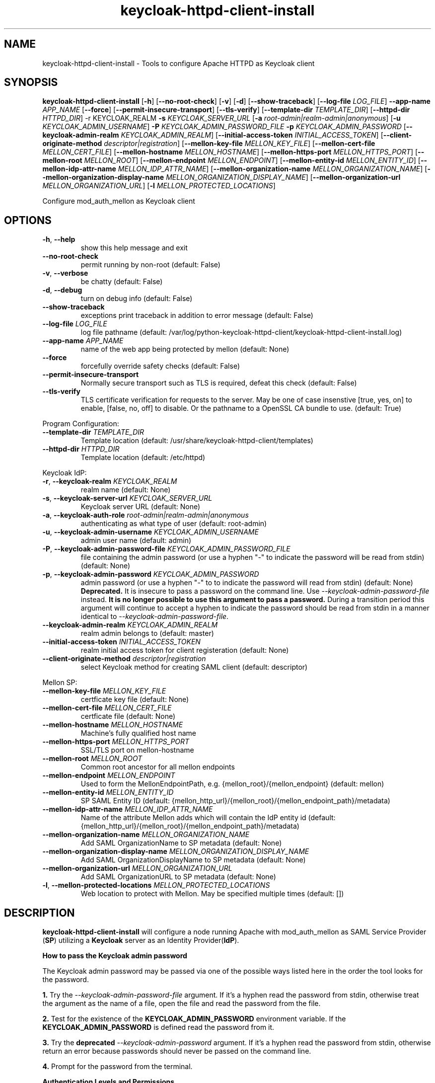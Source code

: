 .TH keycloak-httpd-client-install 1

.SH NAME
keycloak-httpd-client-install \-
Tools to configure Apache HTTPD as Keycloak client

.SH SYNOPSIS
.B keycloak-httpd-client-install
[\fB\-h\fR]
[\fB\-\-no\-root\-check\fR]
[\fB\-v\fR]
[\fB\-d\fR]
[\fB\-\-show\-traceback\fR]
[\fB\-\-log\-file\fR \fILOG_FILE\fR]
\fB\-\-app\-name\fR \fIAPP_NAME\fR
[\fB\-\-force\fR]
[\fB\-\-permit\-insecure\-transport\fR]
[\fB\-\-tls\-verify\fR]
[\fB\-\-template\-dir\fR \fITEMPLATE_DIR\fR]
[\fB\-\-httpd\-dir\fR \fIHTTPD_DIR\fR] \-r KEYCLOAK_REALM
\fB\-s\fR \fIKEYCLOAK_SERVER_URL\fR
[\fB\-a\fR \fIroot\-admin|realm\-admin|anonymous\fR]
[\fB\-u\fR \fIKEYCLOAK_ADMIN_USERNAME\fR]
\fB\-P\fR \fIKEYCLOAK_ADMIN_PASSWORD_FILE\fR
\fB\-p\fR \fIKEYCLOAK_ADMIN_PASSWORD\fR
[\fB\-\-keycloak\-admin\-realm\fR \fIKEYCLOAK_ADMIN_REALM\fR]
[\fB\-\-initial\-access\-token\fR \fIINITIAL_ACCESS_TOKEN\fR]
[\fB\-\-client\-originate\-method\fR \fIdescriptor|registration\fR]
[\fB\-\-mellon\-key\-file\fR \fIMELLON_KEY_FILE\fR]
[\fB\-\-mellon\-cert\-file\fR \fIMELLON_CERT_FILE\fR]
[\fB\-\-mellon\-hostname\fR \fIMELLON_HOSTNAME\fR]
[\fB\-\-mellon\-https-port\fR \fIMELLON_HTTPS_PORT\fR]
[\fB\-\-mellon\-root\fR \fIMELLON_ROOT\fR]
[\fB\-\-mellon\-endpoint\fR \fIMELLON_ENDPOINT\fR]
[\fB\-\-mellon\-entity\-id\fR \fIMELLON_ENTITY_ID\fR]
[\fB\-\-mellon\-idp\-attr\-name\fR \fIMELLON_IDP_ATTR_NAME\fR]
[\fB\-\-mellon\-organization\-name\fR \fIMELLON_ORGANIZATION_NAME\fR]
[\fB\-\-mellon\-organization\-display\-name\fR \fIMELLON_ORGANIZATION_DISPLAY_NAME\fR]
[\fB\-\-mellon\-organization\-url\fR \fIMELLON_ORGANIZATION_URL\fR]
[\fB\-l\fR \fIMELLON_PROTECTED_LOCATIONS\fR]

Configure mod_auth_mellon as Keycloak client

.SH OPTIONS
.TP
.BR \-h ", " \-\-help
show this help message and exit
.TP
.BR \-\-no\-root\-check
permit running by non\-root
(default: False)
.TP
.BR \-v ", " \-\-verbose
be chatty
(default: False)
.TP
.BR \-d ", " \-\-debug
turn on debug info
(default: False)
.TP
.BR \-\-show\-traceback
exceptions print traceback in addition to error message
(default: False)
.TP
.BR \-\-log\-file " " \fILOG_FILE\fR
log file pathname
(default: /var/log/python\-keycloak\-httpd\-client/keycloak\-httpd\-client\-install.log)
.TP
.BR \-\-app\-name " " \fIAPP_NAME\fR
name of the web app being protected by mellon
(default: None)
.TP
.BR  \-\-force
forcefully override safety checks
(default: False)
.TP
.BR \-\-permit\-insecure\-transport
Normally secure transport such as TLS is required,
defeat this check
(default: False)
.TP
.BR \-\-tls\-verify
TLS certificate verification for requests to the server. May be one of
case insenstive [true, yes, on] to enable, [false, no, off] to
disable. Or the pathname to a OpenSSL CA bundle to use.
(default: True)

.PP
Program Configuration:

.TP
.BR \-\-template\-dir " " \fITEMPLATE_DIR\fR
Template location
(default: /usr/share/keycloak\-httpd\-client/templates)
.TP
.BR \-\-httpd\-dir " " \fIHTTPD_DIR\fR
Template location
(default: /etc/httpd)

.PP
Keycloak IdP:

.TP
.BR \-r ", " \-\-keycloak\-realm " " \fIKEYCLOAK_REALM\fR
realm name
(default: None)
.TP
.BR \-s ", " \-\-keycloak\-server\-url " " \fIKEYCLOAK_SERVER_URL\fR
Keycloak server URL
(default: None)
.TP
.BR \-a ", " \-\-keycloak\-auth\-role " " \fIroot\-admin|realm\-admin|anonymous\fR
authenticating as what type of user
(default: root\-admin)
.TP
.BR \-u ", " \-\-keycloak\-admin\-username " " \fIKEYCLOAK_ADMIN_USERNAME\fR
admin user name
(default: admin)
.TP
.BR \-P ", " \-\-keycloak\-admin\-password\-file " " \fIKEYCLOAK_ADMIN_PASSWORD_FILE\fR
file containing the admin password (or use a hyphen "-" to indicate the
password will be read from stdin)
(default: None)
.TP
.BR \-p ", " \-\-keycloak\-admin\-password " " \fIKEYCLOAK_ADMIN_PASSWORD\fR
admin password (or use a hyphen "-" to to indicate the password will read
from stdin)
(default: None)
\fB Deprecated.\fR It is insecure to pass a password on the command line.
Use \fI\-\-keycloak\-admin\-password\-file\fR instead. \fBIt is no longer
possible to use this argument to pass a password.\fR During a transition
period this argument will continue to accept a hyphen to indicate the
password should be read from stdin in a manner identical to
\fI\-\-keycloak\-admin\-password\-file\fR.
.TP
.BR \-\-keycloak\-admin\-realm " " \fIKEYCLOAK_ADMIN_REALM\fR
realm admin belongs to
(default: master)
.TP
.BR \-\-initial\-access\-token " " \fIINITIAL_ACCESS_TOKEN\fR
realm initial access token for client registeration
(default: None)
.TP
.BR \-\-client\-originate\-method " " \fIdescriptor|registration\fR
select Keycloak method for creating SAML client
(default: descriptor)

.PP
Mellon SP:

.TP
.BR \-\-mellon\-key\-file " " \fIMELLON_KEY_FILE\fR
certficate key file
(default: None)
.TP
.BR \-\-mellon\-cert\-file " " \fIMELLON_CERT_FILE\fR
certficate file
(default: None)
.TP
.BR \-\-mellon\-hostname " " \fIMELLON_HOSTNAME\fR
Machine's fully qualified host name
.TP
.BR \-\-mellon\-https\-port " " \fIMELLON_HTTPS_PORT\fR
SSL/TLS port on mellon-hostname
.TP
.BR \-\-mellon\-root " " \fIMELLON_ROOT\fR
Common root ancestor for all mellon endpoints
.TP
.BR \-\-mellon\-endpoint " " \fIMELLON_ENDPOINT\fR
Used to form the MellonEndpointPath, e.g. 
{mellon_root}/{mellon_endpoint}
(default: mellon)
.TP
.BR \-\-mellon\-entity\-id " " \fIMELLON_ENTITY_ID\fR
SP SAML Entity ID
(default: {mellon_http_url}/{mellon_root}/{mellon_endpoint_path}/metadata)
.TP
.BR \-\-mellon\-idp\-attr\-name " " \fIMELLON_IDP_ATTR_NAME\fR
Name of the attribute Mellon adds which will contain the IdP entity id
(default: {mellon_http_url}/{mellon_root}/{mellon_endpoint_path}/metadata)
.TP
.BR \-\-mellon\-organization\-name " " \fIMELLON_ORGANIZATION_NAME\fR
Add SAML OrganizationName to SP metadata
(default: None)
.TP
.BR \-\-mellon\-organization\-display\-name " " \fIMELLON_ORGANIZATION_DISPLAY_NAME\fR
Add SAML OrganizationDisplayName to SP metadata
(default: None)
.TP
.BR \-\-mellon\-organization\-url " " \fIMELLON_ORGANIZATION_URL\fR
Add SAML OrganizationURL to SP metadata
(default: None)
.TP
.BR \-l ", " \-\-mellon\-protected\-locations " " \fIMELLON_PROTECTED_LOCATIONS\fR
Web location to protect with Mellon. May be specified multiple times
(default: [])

.SH DESCRIPTION

\fBkeycloak\-httpd\-client\-install\fR will configure a node running Apache with mod_auth_mellon as SAML Service Provider (\fBSP\fR) utilizing a \fBKeycloak\fR server as an Identity Provider(\fBIdP\fR).

.PP
.B How to pass the Keycloak admin password

.PP
The Keycloak admin password may be passed via one of the possible ways listed
here in the order the tool looks for the password.

.PP
\fB1.\fR Try the \fI\-\-keycloak\-admin\-password\-file\fR argument.
If it's a hyphen read the password from stdin, otherwise treat the argument
as the name of a file, open the file and read the password from the file.

.PP
\fB2.\fR Test for the existence of the \fBKEYCLOAK_ADMIN_PASSWORD\fR
environment variable. If the \fBKEYCLOAK_ADMIN_PASSWORD\fR is defined
read the password from it.

.PP
\fB3.\fR Try the \fBdeprecated\fR \fI\-\-keycloak\-admin\-password\fR argument.
If it's a hyphen read the password from stdin, otherwise return an error
because passwords should never be passed on the command line.

.PP
\fB4.\fR Prompt for the password from the terminal.

.PP
.B Authentication Levels and Permissions

.PP
The tool is capable of range of configuration steps. But the extent of those operations may be circumscribed by the privilege level (authorization) the tool is run with. The privilege level is determined by the \fB\-\-keycloak\-auth\-role\fR command line option which may be one of:

.PP
\fBroot\-admin\fR: The Keycloak installation has a super realm normally called \fImaster\fR which is the container for all realms hosted by the Keycloak instance. A user with administration priviliges in the \fImaster\fR realm can perform all operations on all realms hosted by the instance. Think of such a user as a root user or root admin.
.PP
\fBrealm\-admin\fR: Each subordinate realm in the Keycloak instance may have it's own administrator(s) whose privileges are restricted exclusively to that realm.
.PP
\fBanonymous\fR: The tool does not authenticate as a user and hence no priviliges are granted. Any privilege is granted by virtue of an \fIinitial access token\fR passed in via the \fB\-initial\-access\-token\fR command line option. Think of an initial access token as a one time password scoped to a specific realm. The initial access token must be generated by an administrator with sufficient priviliges on the realm and given to the user of the tool. The priviliges conferred by the initial access token are limited to registering the client in the realm utilizing the Keycloak client registration service.
.PP
Selecting which authencation role will be used is determined by a combination of the \fB\-\-keycloak\-auth\-role\fR option and the \fB\-\-keycloak\-admin\-realm\fR option. When the authentication role is one of \fIroot\-admin\fR or \fIrealm\-admin\fR the tool will authenticate as a user in a specific realm, the \fB\-\-keycloak\-admin\-realm\fR option declares the realm the administrator will authenticate to. For the \fIroot\-admin\fR role this is typically the \fImaster\fR realm. For the \fIrealm\-admin\fR role this would be realm the tool is registrating the client in.

.PP
.B Determining which authentication role to use

In general the principle of \fIleast privilige\fR should apply. Grant to the tool the least privilige necessary to perform the required action. In oder of least privilige to greatest privilige the following operations are possible under the defined authentication roles:

.PP
.B anonymous
.RS
.PP
\fB*\fR Can register the client using only the Keycloak client registration service. The tool cannot determine a prori if the client already exists in the realm nor can it adjust any configuration options on the client.
.PP
\fB*\fR The realm must pre\-exist.
.RE
.PP
.B realm\-admin
.RS
.PP
\fB*\fR Can enumerate the existing clients in the realm to determine if a conflict would occur.
.PP
\fB*\fR Can delete a pre\-existing client and replace it with the new client definition if the \fB\-\-force\fR option is supplied.
.PP
\fB*\fR Can modify the clients configuration.
.PP
\fB*\fR Can use either the client registration service or the REST API to create the client.
.PP
\fB*\fR The realm must pre\-exist and contain the realm admin user.
.RE
.PP
.B root\-admin
.RS
.PP
\fB*\fR Includes all of the priviliged operation conferred by the \fIrealm\-admin\fR.
.PP
\fB*\fR Can enumerate existing realms on the Keycloak instance to verify the existence of the target realm the client is to be installed in.
.PP
\fB*\fR Can create the target realm if it does not exist.
.RE

.PP
.B Client creation methods

Keycloak offers two methods to add a client to a realm
.PP
.RS
\fB*\fR The OpenID Connect client registration service. Note even though we are registering a SAML Service Provider (SP) which is not part of OAuth2 nor OpenID Connect the client registration service is still capable of registering a SAML SP client. Selected with \fB\-\-client\-originate\-method register\fR.
.PP
\fB*\fR Utilizing the Keycloak REST API to create and configure the SAML SP client. The Keycloak REST API utilizes a 2\-step process whereby the SP metadata is sent to the the Keycloak instance and it returns a client descriptor which is then used to create the client. Selected with \fB\-\-client\-originate\-method descriptor\fR.
.RE
.PP
At the time of this writing the client registration service behaves differently than the REST API. Advice on which to use is likely to be dependent upone the Keycloak version. Note, if anonymous authentication is used in conjunction with a initial access token then the client registration service \fImust\fR be used.
.PP
The client registration service requies the use of an initial access token. For all authentiction roles an initial access token can be provided on the command line via the \fBinitial\-access\-token\fR option. The initial access token will have to have been provided by a Keycloak administrator who pre\-creates it. If the authencation role is either \fIroot\-admin\fR or \fIrealm\-admin\fR the tool has sufficient privilige to obtain an initial access token on it's behalf negating the need for a Keycloak admin to supply one externally.
.PP
The client registration service may be used by the following authentication roles:
.RS
.PP
\fB*\fR root\-admin
.PP
\fB*\fR realm\-admin
.PP
\fB*\fR anonymous (requires use of \fB\-\-initial\-access\-token\fR)
.RE
.PP
The REST API may be used by the following authentication roles:
.RS
.PP
\fB*\fR root\-admin
.PP
\fB*\fR realm\-admin
.RE

.SH OPERATION

.PP
\fBkeycloak\-httpd\-client\-install\fR performs the following operational steps:

.PP
\fB*\fR Connect to Keycloak Server.
.RS
.PP
A session is established with the Keycloak server. OAuth2 is used to log in as the admin user using the \fB\-\-keycloak\-admin\-username\fR and \fB\-\-keycloak\-admin\-password\-file\fR options. The Keycloak server is identified by the \fB\-keycloak\-server\-url\fR option. This step is performed first to assure the remaining steps can complete successfully. A session is maintained for efficiency reasons. You may also need to specify \fB\-\-keycloak\-admin\-role\fR and \fB\-\-keycloak\-admin\-realm\fR to indicate the privilege level you are authenticating with. An anonymous auth role connects to the Keycloak service without any authentication.
.RE

.PP
\fB*\fR Create directories.
.RS
.PP
Files written by \fBkeycloak\-httpd\-client\-install\fR need a destination directory (see \fBFILES\fR). If the necessary directories are not present they are created.
.RE
.PP
\fB*\fR Set up template environment
.RS
.PP
Many of the files written by \fBkeycloak\-httpd\-client\-install\fR are based on \fIjinga2\fR templates. The default template file location can be overridden with the \fB\-\-template\-dir\fR option.
.RE
.PP
\fB*\fR Set up Service Provider X509 Certificiates.
.RS
.PP
A SAML SP must have a X509 certificate and key used to sign and optionally encrypt it's SAML messages sent to the SAML IdP. \fBkeycloak\-httpd\-client\-install\fR can generate a self\-signed certificate for you or you may supply your own key and certificate via the \fB\-\-mellon\-key\-file\fR and \fB\-\-mellon\-cert\-file\fR options. The files must be in PEM format.
.RE
.PP
\fB*\fR Build Mellon httpd config file.
.RS
.PP
The Mellon HTTPD configuration file tells \fImod_auth_mellon\fR where to find things such as certificates and metadata files as well as what web resources to protect. It is generated from the \fImellon_httpd.conf\fR template file. (see \fBFILES\fR). There is one mellon httpd conf file per application.
.RE
.PP
\fB*\fR Build Mellon SP metadata file.
.RS
.PP
The Mellon SP needs to be registered with the Keycloak IdP. This forms a trust relationship and provides infomation to the IdP about the Mellon SP. Registering an SP with an IdP is done via a SP metadata file. The Mellon SP metadata also instructs \fImod_auth_mellon\fR how to operate. The Mellon SP is generated from the \fIsp_metadata.tpl\fR template file.
.RE
.PP
\fB*\fR Query realms from Keycloak server, optionally create new realm.
.RS
.PP
Keycloak supports multi\-tenancy, it may serve many IdP's each one specified by a Keycloak realm. The \fB\-\-keycloak\-realm\fR option identifies which Keycloak realm we will bind to. The Keycloak realm may already exist on the Keycloak server, if it does \fBkeycloak\-httpd\-client\-install\fR will use it. If the Keycloak realm does not exist yet it will be created for you.
.PP
Requires the \fIroot\-admin\fR auth role.
.RE
.PP
\fB*\fR Query realm clients from Keycloak server, optionally delete existing.
.RS
.PP
SAML SP's are one type of Keycloak client that can be serviced by the Keycloak realm IdP. The Mellon SP is a new Keycloak client which needs to be added to the Keycloak realm. However we must assure the new client does not conflict with an existing client on the Keycloak realm. If the Mellon SP is already registered on the Keycloak realm \fBkeycloak\-httpd\-client\-install\fR will stop processing and exit with an error unless the \fB\-\-force\fR option is used. \fB\-\-force\fR will cause the existing client on the Keycloak realm to be deleted first so that it can be replaced in the next step.
.PP
Requires either the \fIroot\-admin\fR or \fIrealm\-admin\fR auth role.
.RE
.PP
\fB*\fR Create new SP client in Keycloak realm.
.RS
.PP
The Mellon SP is registered with the Keycloak realm on the Keycloak server by sending the Keycloak server the Mellon SP metadata to the Keycloak server.
.PP
When the client\-originate\-method is \fIdescriptor\fR either the \fIroot\-admin\fR or \fIrealm\-admin\fR auth role is required. When the \fIclient\-originate\-method\fR is \fIregistration\fR the initial access token is mandatory for the \fIanonymous\fR auth role and optional for the \fIroot\-admin\fR or \fIrealm\-admin\fR roles.
.RE

.PP
\fB*\fR Adjust client configuration
.RS
.PP
Override default Keycloak client values. This varies by Keycloak release.
.PP
Requires either the \fIroot\-admin\fR or \fIrealm\-admin\fR auth role.
.RE

.PP
\fB*\fR Add attributes to be returned in assertion
.RS
.PP
The client is configured to return necessary attributes. The added attributes are:
.RS
.PP
\fB*\fR Groups user is a member of.
.RE
.PP
Requires either the \fIroot\-admin\fR or \fIrealm\-admin\fR auth role.
.RE

.PP
\fB*\fR Retrieve IdP metadata from Keycloak server.
.RS
.PP
The Mellon SP needs SAML metadata that describes the Keycloak IdP. The metadata for the Keycloak IdP is fetched from the Keycloak server and stored in a location referenced in the Mellon SP httpd configuration file. (see \fBFILES\fR)
.RE

.PP
.B STRUCTURE
.PP
The overarching organization is the web application. An independent set of Mellon files are created per application and registered with the Keycloak server. This permits multiple indpendent SAML Service Providers and/or protected web resources to be handled by one Apache instance. When you run \fBkeycloak\-httpd\-client\-install\fR you must supply an application name via the \fB\-\-app\-name\fR option.
.PP
Within the web application you may protect via SAML multiple independent web resources specified via the \fB\-\-mellon\-protected\-locations\fR /xxx option. This will cause a:
.PP
.nf
.RS
<Location>
    AuthType Mellon
    MellonEnable auth
    Require valid-user
</Location>
.RE
.fi

.PP
directive to be added to the Mellon HTTPD configuration file. The Mellon SP parameters are located at the root of the web application root, each protected location inherits from that.

.SH FILES

Files created by running \fBkeycloak\-httpd\-client\-install\fR:
.TP
.B {httpd\-dir}/conf.d/{app\-name}_mellon_keycloak_{realm}.conf
This is the primary Mellon configuration file for the application. It
binds to the Keycloak realm IdP. It is generated from the
\fImellon_httpd.conf\fR template file.

.TP
.B {httpd\-dir}/saml2/{app\-name}.cert
The Mellon SP X509 certficate file in PEM format.

.TP
.B {httpd\-dir}/saml2/{app\-name}.key
The Mellon SP X509 key file in PEM format.

.TP
.B {httpd\-dir}/saml2/{app\-name}_keycloak_{realm}_idp_metadata.xml
The Keycloak SAML2 IdP metadata file. It is fetched from the Keycloak server.

.TP
.B {httpd\-dir}/saml2/{app\-name}_sp_metadata.xml
The Mellon SAML2 SP metadata file. It is generated from the
\fIsp_metadata.xml\fR template file.

.PP
.B Files referenced by \fBkeycloak\-httpd\-client\-install\fR when it runs:

.TP
.B /usr/share/python\-keycloak\-httpd\-client/templates/*
jinja2 templates

.PP
.B Log files:
.TP
.B /var/log/python\-keycloak\-httpd\-client/keycloak\-httpd\-client\-install.log
Installation log file

.PP
.B DEBUGGING
.PP
The \fB\-\-verbose\fR and \fB\-\-debug\fR options can be used to increase the level of detail emitted on the console. However, note the log file logs everything at the \fIDEBUG\fR level so it is usually easier to consult the log file when debugging (see \fBLOGGING\fR)

.PP
.B LOGGING
.PP
\fBkeycloak\-httpd\-client\-install\fR logs all it's operations to a rotated log file. The default log file can be overridden with the \fB\-\-log\-file\fR option. Each run of \fBkeycloak\-httpd\-client\-install\fR will create a new log file. Any previous log file will be rotated as a numbered verson keeping a maximum of 3 previous log files. Logging to the log file occurs at the \fIDEBUG\fR level that includes all HTTP requests and responses, this is useful for debugging.

.PP
.B TEMPLATES
.PP
Many of the files generated by \fBkeycloak\-httpd\-client\-install\fR are produced via jinja2 templates substituting values determined by \fBkeycloak\-httpd\-client\-install\fR when it runs. The default template file location can be overridden with the \fB\-\-template\-dir\fR option.

.PP
.SH EXIT STATUS
.RS
.PP
\fB0\fR: SUCCESS
.PP
\fB1\fR: OPERATION_ERROR
.PP
\fB2\fR: CONFIGURATION_ERROR
.PP
\fB3\fR: INSUFFICIENT_PRIVILEGE
.PP
\fB4\fR: COMMUNICATION_ERROR
.PP
\fB5\fR: ALREADY_EXISTS_ERROR
.RE

.SH AUTHOR
John Dennis <jdennis@redhat.com>
